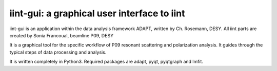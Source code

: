 iint-gui: a graphical user interface to iint
--------------------------------

iint-gui is an application within the data analysis framework ADAPT, written by Ch. Rosemann, DESY.
All iint parts are created by Sonia Francoual, beamline P09, DESY

It is a graphical tool for the specific workflow of P09 resonant scattering and polarization analysis.
It guides through the typical steps of data processing and analysis.

It is written completely in Python3.
Required packages are adapt, pyqt, pyqtgraph and lmfit.
